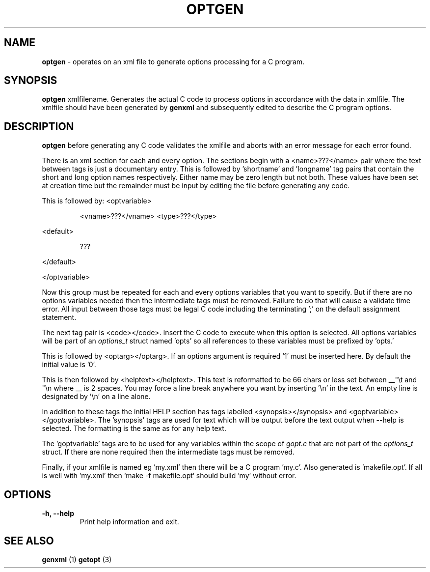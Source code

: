 .TH "OPTGEN" 1 "2016-08-02" "Linux Programmer's Manual"


.SH NAME

.P
\fBoptgen\fR \- operates on an xml file to generate options processing for
a C program.

.SH SYNOPSIS

.P
\fBoptgen\fR xmlfilename.
Generates the actual C code to process options in accordance with the
data in xmlfile. The xmlfile should have been generated by \fBgenxml\fR
and subsequently edited to describe the C program options.

.SH DESCRIPTION

.P
\fBoptgen\fR before generating any C code validates the xmlfile and aborts
with an error message for each error found.

.P
There is an xml section for each and every option. The sections begin
with a <name>???</name> pair where the text between tags is just a
documentary entry. This is followed by 'shortname' and 'longname' tag
pairs that contain the short and long option names respectively. Either
name may be zero length but not both. These values have been set at
creation time but the remainder must be input by editing the file before
generating any code.

.P
This is followed by:
<optvariable>

.RS
<vname>???</vname>
<type>???</type>
.RE

.P
<default>

.RS
???
.RE

.P
</default>

.P
</optvariable>

.P
Now this group must be repeated for each and every options variables
that you want to specify. But if there are no options variables needed
then the intermediate tags must be removed. Failure to do that will
cause a validate time error. All input between those tags must be legal
C code including the terminating ';' on the default assignment
statement.

.P
The next tag pair is <code></code>. Insert the C code to execute when
this option is selected. All options variables will be part of an
\fIoptions_t\fR struct named 'opts' so all references to these variables
must be prefixed by 'opts.'

.P
This is followed by <optarg></optarg>. If an options argument is
required '1' must be inserted here. By default the initial value is '0'.

.P
This is then followed by <helptext></helptext>. This text is reformatted
to be 66 chars or less set between __"\et and "\en where __ is 2 spaces.
You may force a line break anywhere you want by inserting '\en' in the
text. An empty line is designated by '\en' on a line alone.

.P
In addition to these tags the initial HELP section has tags labelled
<synopsis></synopsis> and <goptvariable></goptvariable>. The 'synopsis'
tags are used for text which will be output before the text output when
\-\-help is selected. The formatting is the same as for any help text.

.P
The 'goptvariable' tags are to be used for any variables within the
scope of \fIgopt.c\fR that are not part of the \fIoptions_t\fR struct. If
there are none required then the intermediate tags must be removed.

.P
Finally, if your xmlfile is named eg 'my.xml' then there will be a C
program 'my.c'. Also generated is 'makefile.opt'. If all is well with
\&'my.xml' then `make \-f makefile.opt` should build 'my' without error.

.SH OPTIONS

.TP
 \fB\-h, \-\-help\fR
Print help information and exit.

.SH SEE ALSO

.P
\fBgenxml\fR (1) \fBgetopt\fR (3)

.\" man code generated by txt2tags 2.6 (http://txt2tags.org)
.\" cmdline: txt2tags -t man optgen.t2t
